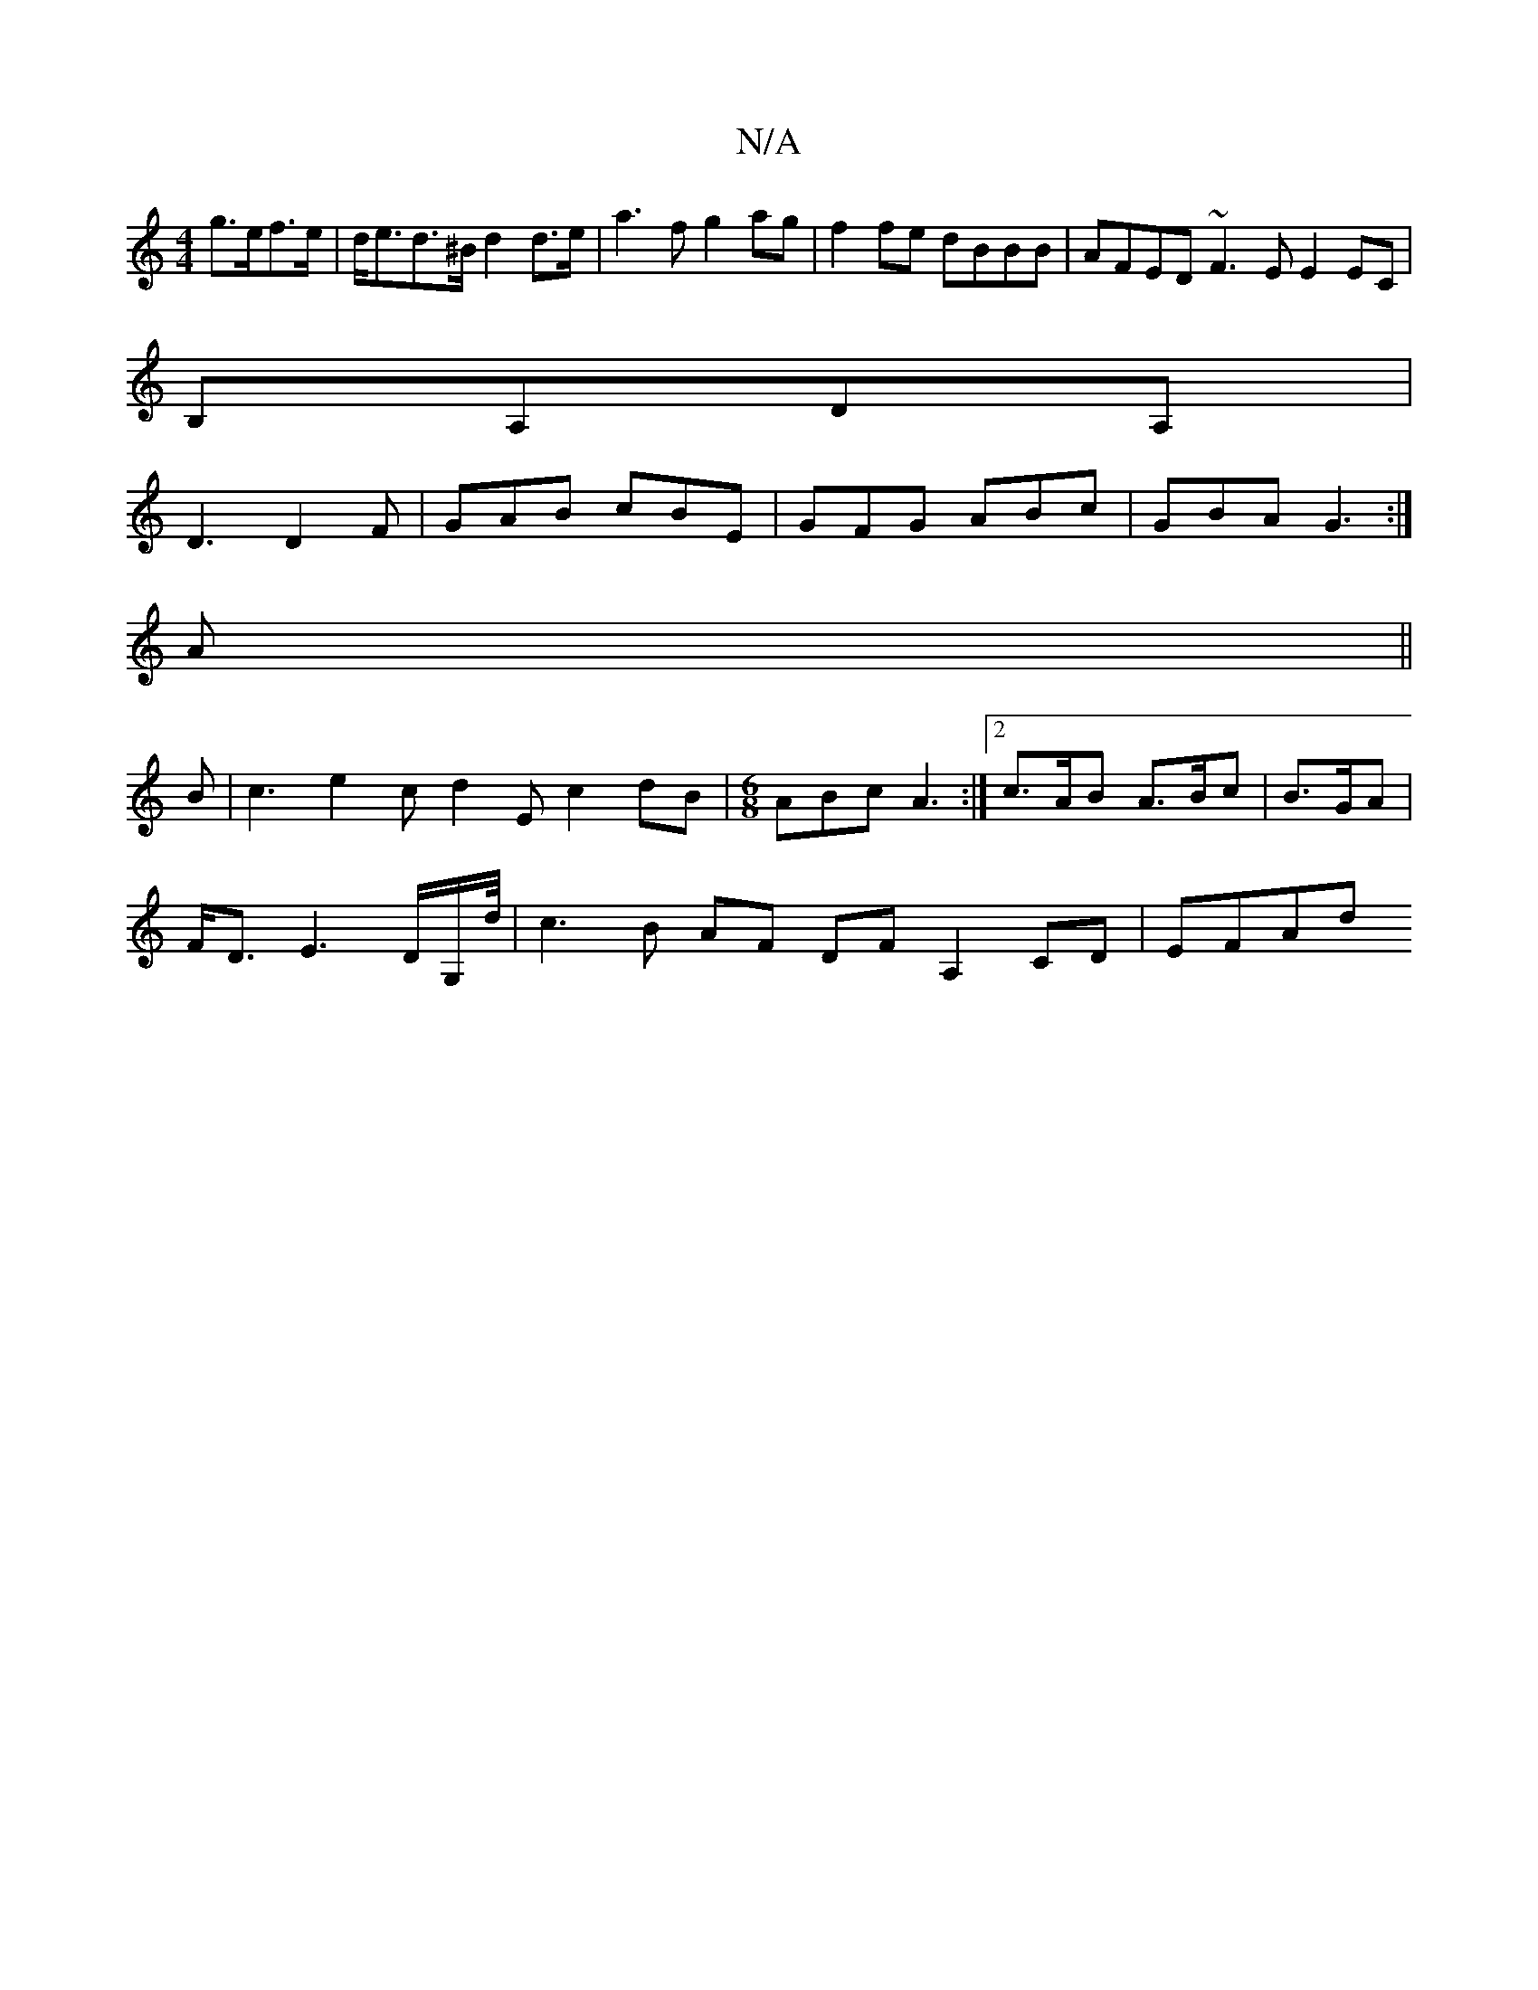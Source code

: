 X:1
T:N/A
M:4/4
R:N/A
K:Cmajor
 g>ef>e|d<ed>^B d2 d>e | a3f g2ag|f2fe dBBB|AFED ~F3E E2EC|
B,A,DA,|
D3 D2F|GAB cBE|GFG ABc|GBA G3:|
A||
B| c3 e2c d2E c2dB|[M:6/8] ABc A3 :|2 c>AB A>Bc|B>GA|
F<DE3 D/2G,/2d1/4 | c3 B AF DFA,2CD|EFAd 